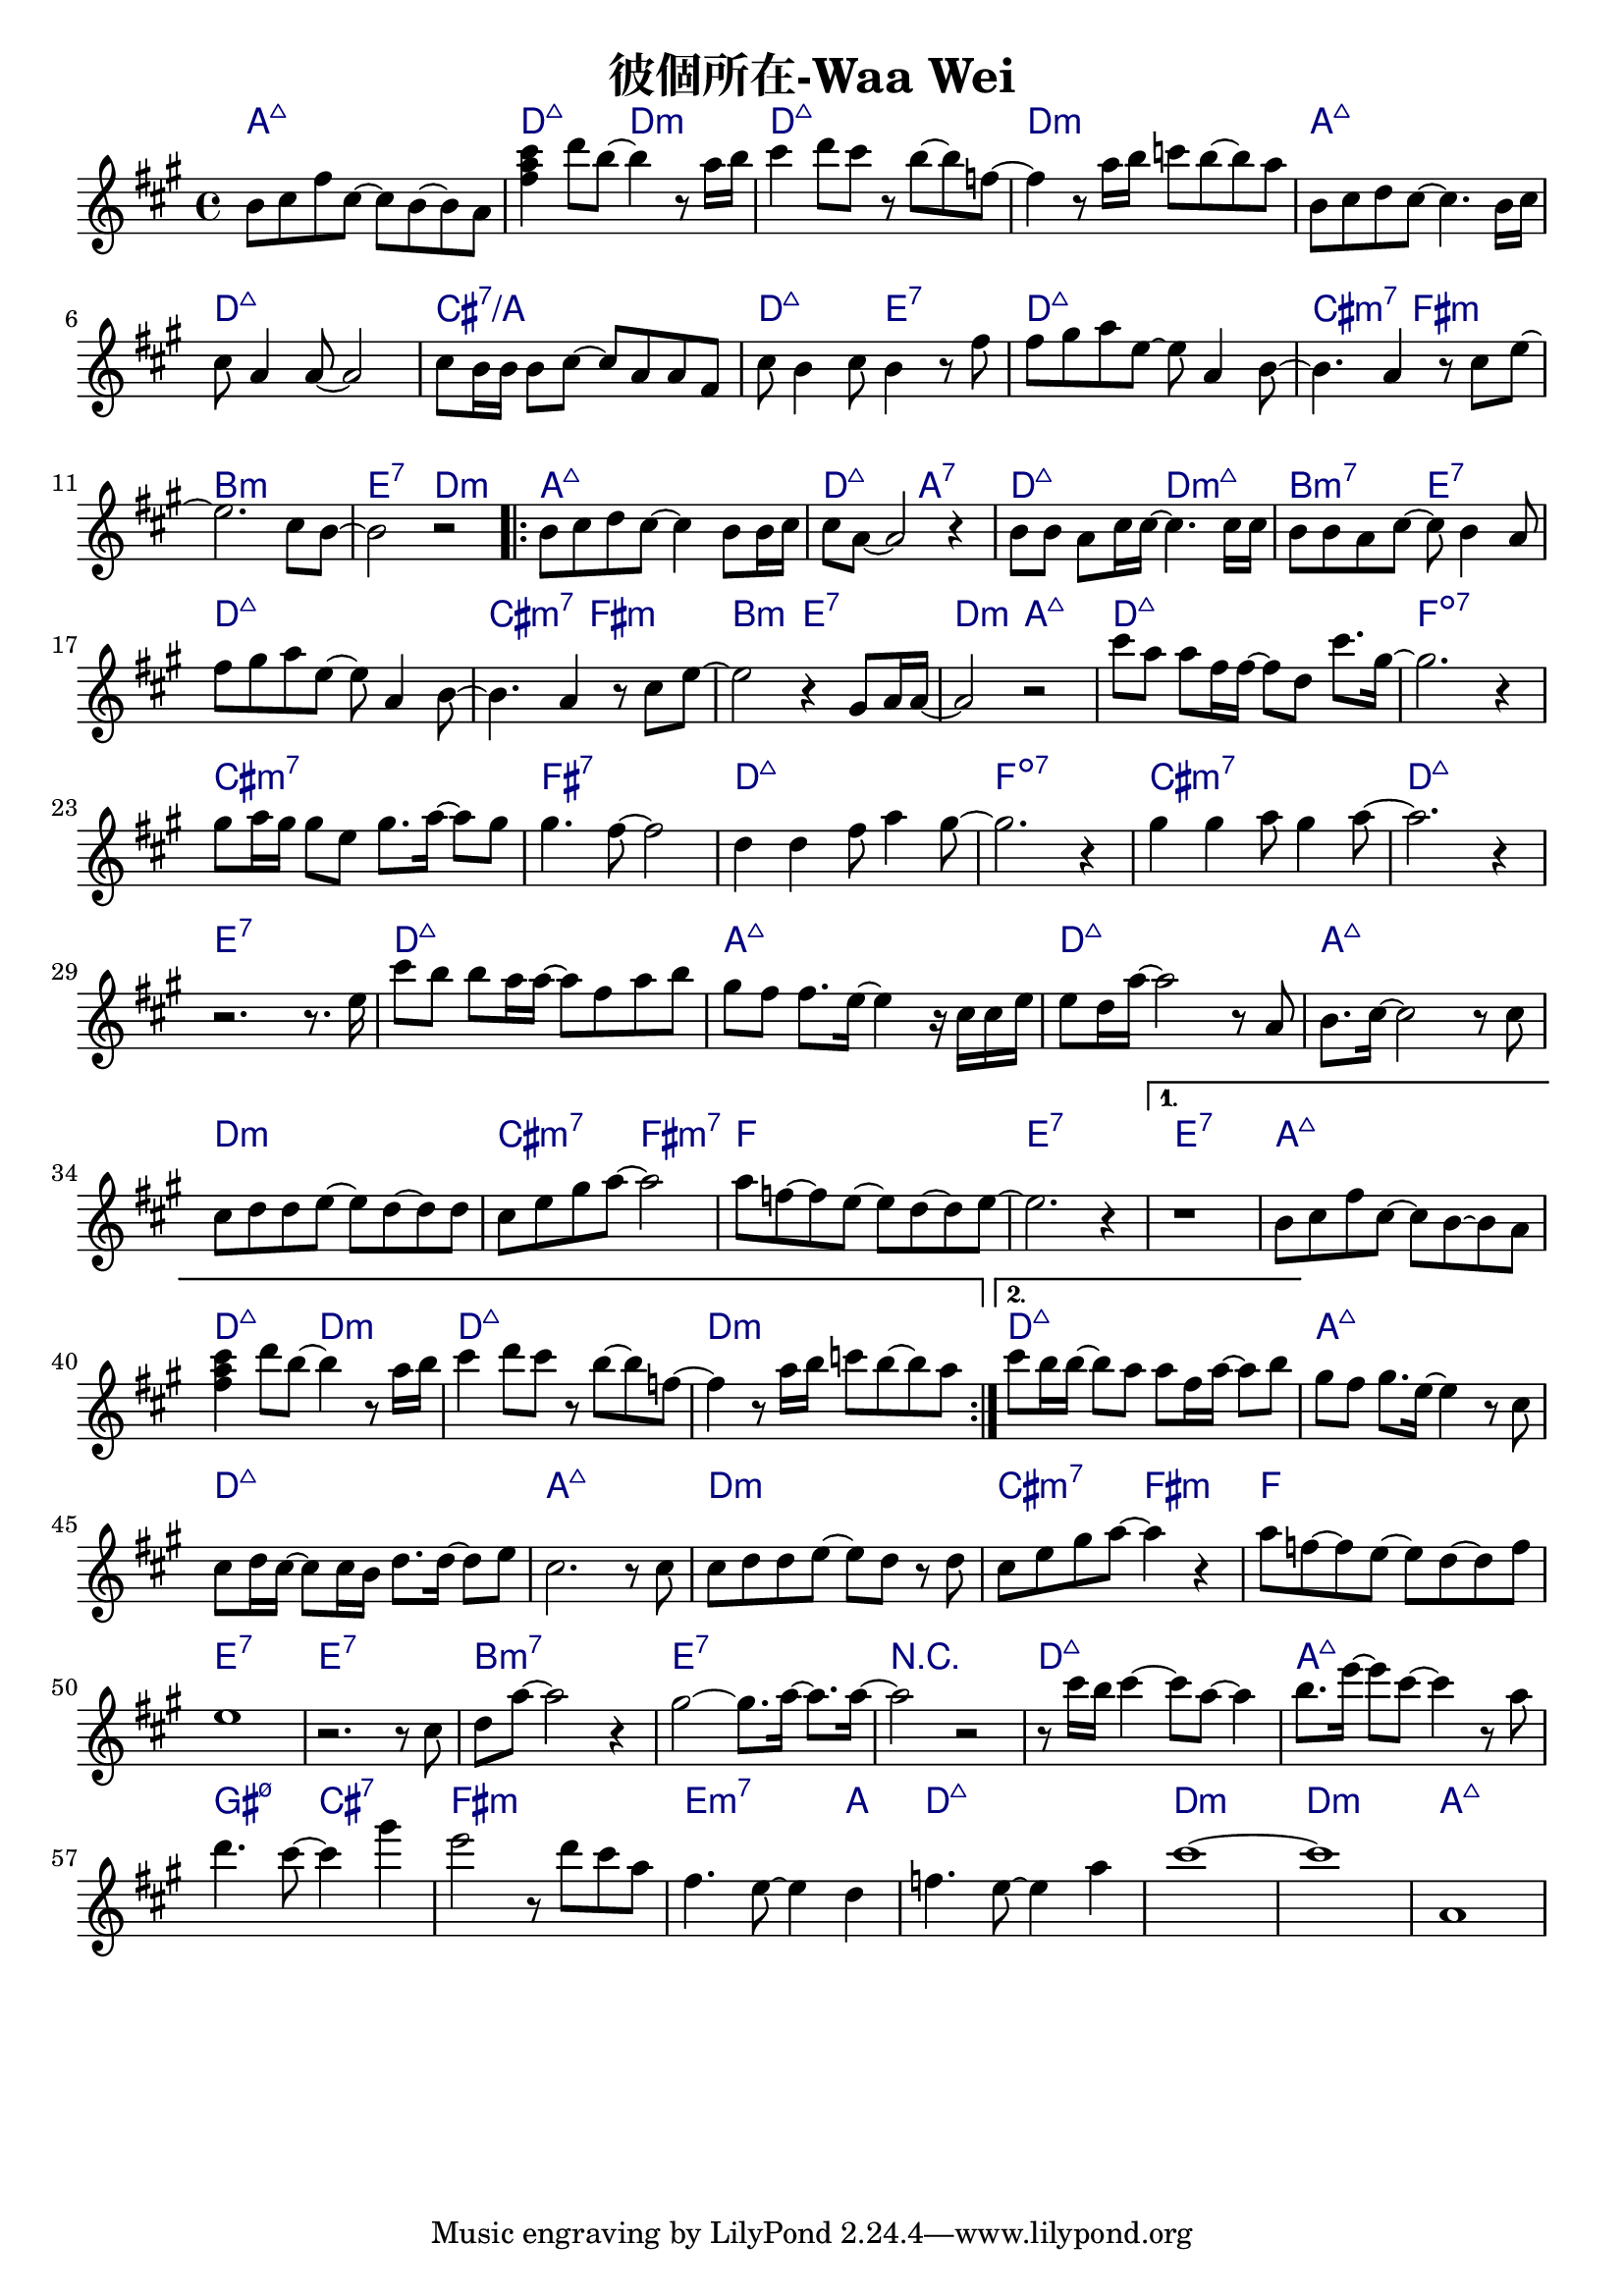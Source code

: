 \header {
  title = "彼個所在-Waa Wei"
  composer = ""
}



\score
 { 
  <<
  
  \chords { 
  
    a1:maj7 | d2:maj7 d:m | d1:maj7 | d:m |

    a1:maj7 | d:maj7 | cis:7/a | d2:maj7 e:7 |
    d1:maj7 | cis2:m7 fis:m | b1:m | e2:7 d:m |

    \repeat volta 2 {
  
      a1:maj7 | d2:maj7 a:7 | d:maj7 d:m7+| b:m7 e:7 |
      d1:maj7 | cis2:m7 fis:m | b2:m e:7 | d:m a:maj7 |

      d1:maj7 | f:dim7 |
      cis:m7 | fis:7 |
      d:maj7 | f:dim7 |
      cis:m7 | d:maj7 | e:7 |

      d1:maj7 | a:maj7 |
      d:maj7 | a:maj7 |
      d:m | cis2:m7 fis:m7 |
      f1 | e1:7 |
      }
  
    \alternative {
      { e1:7 | a:maj7 | d2:maj7 d:m | d1:maj7 | d:m |}
      { d1:maj7 |}
      }

    a:maj7 |
    d:maj7 | a:maj7 |
    d:m | cis2:m7 fis:m |
    f1 | e:7 | e:7 |
    b:m7 | e:7 |

    r1 | d:maj7 | a:maj7 | gis2:m7 5- cis:7 | fis1:m | e2.:m7 a4: |
    d1:maj7 | d:m | d:m | a:maj7 |

    }
  
  \relative a' { \key a \major  \time 4/4
  
    b8 cis fis cis~ cis b~ b a | <fis' a cis>4 d'8 b~ b4 r8 a16 b |
    cis4 d8 cis r8 b~ b f~ | f4 r8 a16 b c8 b~ b a |

    b,8 cis d cis~ cis4. b16 cis |
    cis8 a4 a8~ a2 |
    cis8 b16 b16 b8 cis~ cis a a fis |
    cis' b4 cis8 b4 r8 fis' |
    fis gis a e~ e a,4 b8~ |
    b4. a4 r8 cis e~ |
    e2. cis8 b~ |
    b2 r|
  
    \repeat volta 2 {
      b8 cis d cis~ cis4 b8 b16 cis |
      cis8 a8~ a2 r4 |
      b8 b a cis16 cis~ cis4. cis16 cis |
      b8 b a cis~ cis b4 a8 |
      fis' gis a e~ e a,4 b8~ |
      b4. a4 r8 cis e~ |
      e2 r4 gis,8 a16 a~|
      a2 r|
  
      cis'8 a a fis16 fis~ fis8 d cis'8. gis16~ |
      gis2. r4 |
      gis8 a16 gis gis8 e gis8. a16~ a8 gis |
      gis4. fis8~ fis2 |
      d4 d fis8 a4 gis8~ |
      gis2. r4 |
      gis4 gis a8 gis4 a8~ |
      a2. r4 | r2. r8. e16 |
  
      cis'8 b b a16 a~ a8 fis a b|
      gis fis fis8. e16~ e4 r16 cis cis e|
      e8 d16 a'16~ a2 r8 a, |
      b8. cis16~cis2 r8 cis |
      cis d d e~ e d~ d d |
      cis e gis a~a2 |
      a8 f~ f e~e d~d e~ | e2. r4 |
      }

    \alternative {
      { r1 | b8 cis fis cis~ cis b~ b a | <fis' a cis>4 d'8 b~ b4 r8 a16 b |
    cis4 d8 cis r8 b~ b f~ | f4 r8 a16 b c8 b~ b a |}
      { cis8 b16 b~ b8 a a fis16 a~ a8 b |}
      }

  
    gis fis gis8. e16~ e4 r8 cis |
    cis d16 cis~ cis8 cis16 b d8. d16~ d8 e |
    cis2. r8 cis |
    cis d d e~ e d r d |
    cis e gis a~ a4 r |
    a8 f~ f e~ e d~ d f |
    e1 |
    r2. r8 cis |
    d a'~ a2 r4 |
    gis2~ gis8. a16~ a8. a16~ |
    a2 r2 | 
    
    r8 cis16 b cis4~ cis8 a~ a4 |b8. e16~ e8 cis~ cis4 r8 a | d4. cis8~ cis4 gis' | e2 r8 d cis a | 
    fis4. e8~ e4 d4 | f4. e8~ e4 a | cis1~ | cis | a, |  

    }
  >>
  \layout {
    \override ChordName.color = #(x11-color 'navy)
    indent = #0
    line-width = #190 } 
  \midi {}
}